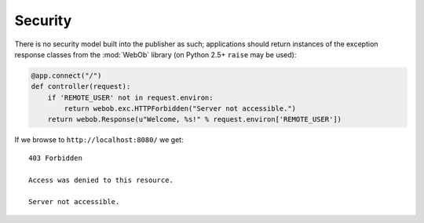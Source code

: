 Security
========

There is no security model built into the publisher as such;
applications should return instances of the exception response classes
from the :mod:`WebOb` library (on Python 2.5+ ``raise`` may be used):

.. invisible-code-block: python

  >>> import otto
  >>> import webob.exc
  >>> import wsgiref.simple_server
  >>> app = otto.Application()

.. code-block:: python

  @app.connect("/")
  def controller(request):
      if 'REMOTE_USER' not in request.environ:
          return webob.exc.HTTPForbidden("Server not accessible.")
      return webob.Response(u"Welcome, %s!" % request.environ['REMOTE_USER'])

.. invisible-code-block: python

  >>> wsgiref.simple_server.make_server('', 8080, app).serve_forever()

If we browse to ``http://localhost:8080/`` we get::

  403 Forbidden

  Access was denied to this resource.

  Server not accessible.

.. -> output

  >>> from otto.tests.mock.simple_server import assert_response
  >>> assert_response("/", app, output)

